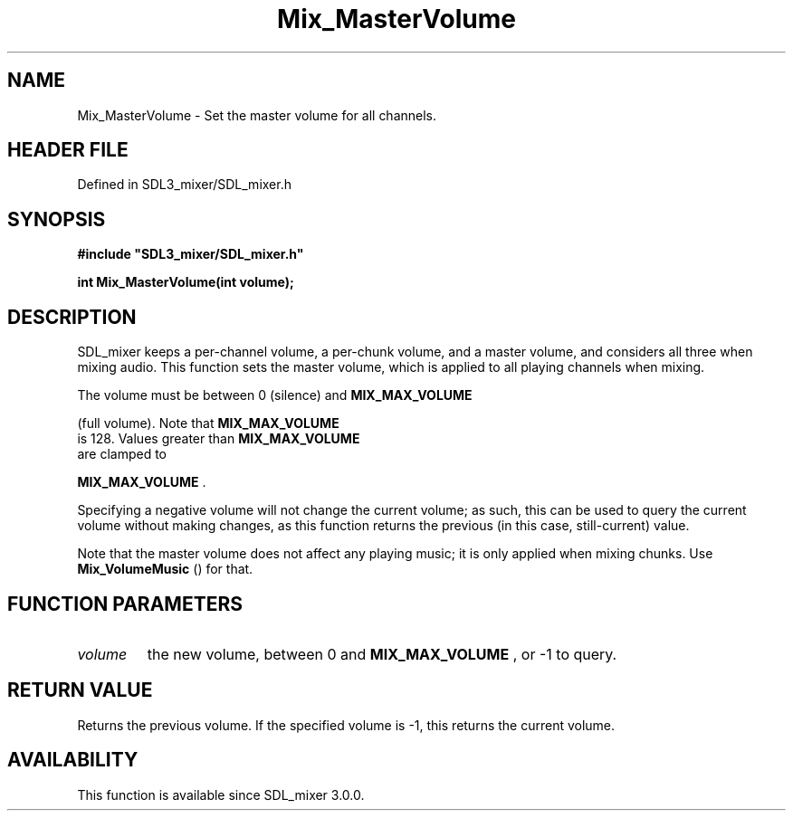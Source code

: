.\" This manpage content is licensed under Creative Commons
.\"  Attribution 4.0 International (CC BY 4.0)
.\"   https://creativecommons.org/licenses/by/4.0/
.\" This manpage was generated from SDL_mixer's wiki page for Mix_MasterVolume:
.\"   https://wiki.libsdl.org/SDL_mixer/Mix_MasterVolume
.\" Generated with SDL/build-scripts/wikiheaders.pl
.\"  revision 72a7333
.\" Please report issues in this manpage's content at:
.\"   https://github.com/libsdl-org/sdlwiki/issues/new
.\" Please report issues in the generation of this manpage from the wiki at:
.\"   https://github.com/libsdl-org/SDL/issues/new?title=Misgenerated%20manpage%20for%20Mix_MasterVolume
.\" SDL_mixer can be found at https://libsdl.org/projects/SDL_mixer
.de URL
\$2 \(laURL: \$1 \(ra\$3
..
.if \n[.g] .mso www.tmac
.TH Mix_MasterVolume 3 "SDL_mixer 3.0.0" "SDL_mixer" "SDL_mixer3 FUNCTIONS"
.SH NAME
Mix_MasterVolume \- Set the master volume for all channels\[char46]
.SH HEADER FILE
Defined in SDL3_mixer/SDL_mixer\[char46]h

.SH SYNOPSIS
.nf
.B #include \(dqSDL3_mixer/SDL_mixer.h\(dq
.PP
.BI "int Mix_MasterVolume(int volume);
.fi
.SH DESCRIPTION
SDL_mixer keeps a per-channel volume, a per-chunk volume, and a master
volume, and considers all three when mixing audio\[char46] This function sets the
master volume, which is applied to all playing channels when mixing\[char46]

The volume must be between 0 (silence) and 
.BR MIX_MAX_VOLUME

(full volume)\[char46] Note that 
.BR MIX_MAX_VOLUME
 is 128\[char46] Values
greater than 
.BR MIX_MAX_VOLUME
 are clamped to

.BR MIX_MAX_VOLUME
\[char46]

Specifying a negative volume will not change the current volume; as such,
this can be used to query the current volume without making changes, as
this function returns the previous (in this case, still-current) value\[char46]

Note that the master volume does not affect any playing music; it is only
applied when mixing chunks\[char46] Use 
.BR Mix_VolumeMusic
() for
that\[char46]

.SH FUNCTION PARAMETERS
.TP
.I volume
the new volume, between 0 and 
.BR MIX_MAX_VOLUME
, or -1 to query\[char46]
.SH RETURN VALUE
Returns the previous volume\[char46] If the specified volume is -1, this
returns the current volume\[char46]

.SH AVAILABILITY
This function is available since SDL_mixer 3\[char46]0\[char46]0\[char46]


